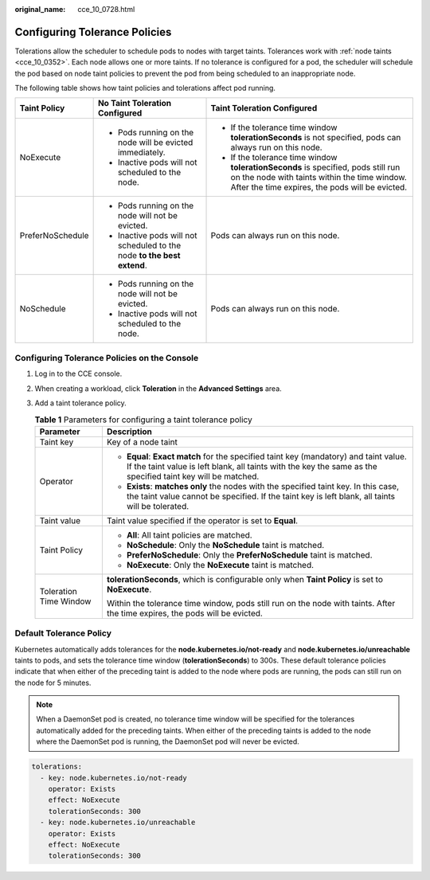 :original_name: cce_10_0728.html

.. _cce_10_0728:

Configuring Tolerance Policies
==============================

Tolerations allow the scheduler to schedule pods to nodes with target taints. Tolerances work with :ref:`node taints <cce_10_0352>`. Each node allows one or more taints. If no tolerance is configured for a pod, the scheduler will schedule the pod based on node taint policies to prevent the pod from being scheduled to an inappropriate node.

The following table shows how taint policies and tolerations affect pod running.

+-----------------------+-------------------------------------------------------------------------+--------------------------------------------------------------------------------------------------------------------------------------------------------------------------------------+
| Taint Policy          | No Taint Toleration Configured                                          | Taint Toleration Configured                                                                                                                                                          |
+=======================+=========================================================================+======================================================================================================================================================================================+
| NoExecute             | -  Pods running on the node will be evicted immediately.                | -  If the tolerance time window **tolerationSeconds** is not specified, pods can always run on this node.                                                                            |
|                       | -  Inactive pods will not scheduled to the node.                        | -  If the tolerance time window **tolerationSeconds** is specified, pods still run on the node with taints within the time window. After the time expires, the pods will be evicted. |
+-----------------------+-------------------------------------------------------------------------+--------------------------------------------------------------------------------------------------------------------------------------------------------------------------------------+
| PreferNoSchedule      | -  Pods running on the node will not be evicted.                        | Pods can always run on this node.                                                                                                                                                    |
|                       | -  Inactive pods will not scheduled to the node **to the best extend**. |                                                                                                                                                                                      |
+-----------------------+-------------------------------------------------------------------------+--------------------------------------------------------------------------------------------------------------------------------------------------------------------------------------+
| NoSchedule            | -  Pods running on the node will not be evicted.                        | Pods can always run on this node.                                                                                                                                                    |
|                       | -  Inactive pods will not scheduled to the node.                        |                                                                                                                                                                                      |
+-----------------------+-------------------------------------------------------------------------+--------------------------------------------------------------------------------------------------------------------------------------------------------------------------------------+

Configuring Tolerance Policies on the Console
---------------------------------------------

#. Log in to the CCE console.
#. When creating a workload, click **Toleration** in the **Advanced Settings** area.
#. Add a taint tolerance policy.

   .. table:: **Table 1** Parameters for configuring a taint tolerance policy

      +-----------------------------------+-------------------------------------------------------------------------------------------------------------------------------------------------------------------------------------------------------+
      | Parameter                         | Description                                                                                                                                                                                           |
      +===================================+=======================================================================================================================================================================================================+
      | Taint key                         | Key of a node taint                                                                                                                                                                                   |
      +-----------------------------------+-------------------------------------------------------------------------------------------------------------------------------------------------------------------------------------------------------+
      | Operator                          | -  **Equal**: **Exact match** for the specified taint key (mandatory) and taint value. If the taint value is left blank, all taints with the key the same as the specified taint key will be matched. |
      |                                   | -  **Exists**: **matches only** the nodes with the specified taint key. In this case, the taint value cannot be specified. If the taint key is left blank, all taints will be tolerated.              |
      +-----------------------------------+-------------------------------------------------------------------------------------------------------------------------------------------------------------------------------------------------------+
      | Taint value                       | Taint value specified if the operator is set to **Equal**.                                                                                                                                            |
      +-----------------------------------+-------------------------------------------------------------------------------------------------------------------------------------------------------------------------------------------------------+
      | Taint Policy                      | -  **All**: All taint policies are matched.                                                                                                                                                           |
      |                                   | -  **NoSchedule**: Only the **NoSchedule** taint is matched.                                                                                                                                          |
      |                                   | -  **PreferNoSchedule**: Only the **PreferNoSchedule** taint is matched.                                                                                                                              |
      |                                   | -  **NoExecute**: Only the **NoExecute** taint is matched.                                                                                                                                            |
      +-----------------------------------+-------------------------------------------------------------------------------------------------------------------------------------------------------------------------------------------------------+
      | Toleration Time Window            | **tolerationSeconds**, which is configurable only when **Taint Policy** is set to **NoExecute**.                                                                                                      |
      |                                   |                                                                                                                                                                                                       |
      |                                   | Within the tolerance time window, pods still run on the node with taints. After the time expires, the pods will be evicted.                                                                           |
      +-----------------------------------+-------------------------------------------------------------------------------------------------------------------------------------------------------------------------------------------------------+

Default Tolerance Policy
------------------------

Kubernetes automatically adds tolerances for the **node.kubernetes.io/not-ready** and **node.kubernetes.io/unreachable** taints to pods, and sets the tolerance time window (**tolerationSeconds**) to 300s. These default tolerance policies indicate that when either of the preceding taint is added to the node where pods are running, the pods can still run on the node for 5 minutes.

.. note::

   When a DaemonSet pod is created, no tolerance time window will be specified for the tolerances automatically added for the preceding taints. When either of the preceding taints is added to the node where the DaemonSet pod is running, the DaemonSet pod will never be evicted.

.. code-block::

   tolerations:
     - key: node.kubernetes.io/not-ready
       operator: Exists
       effect: NoExecute
       tolerationSeconds: 300
     - key: node.kubernetes.io/unreachable
       operator: Exists
       effect: NoExecute
       tolerationSeconds: 300
